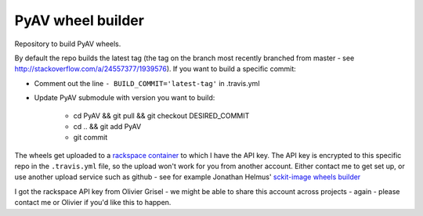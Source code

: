 ##################
PyAV wheel builder
##################

Repository to build PyAV wheels.

By default the repo builds the latest tag (the tag on the branch most recently
branched from master - see http://stackoverflow.com/a/24557377/1939576). If you
want to build a specific commit:

* Comment out the line ``- BUILD_COMMIT='latest-tag'`` in .travis.yml
* Update PyAV submodule with version you want to build:

    * cd PyAV && git pull && git checkout DESIRED_COMMIT
    * cd .. && git add PyAV
    * git commit


The wheels get uploaded to a `rackspace container
<http://a365fff413fe338398b6-1c8a9b3114517dc5fe17b7c3f8c63a43.r19.cf2.rackcdn.com>`_
to which I have the API key.  The API key is encrypted to this specific repo
in the ``.travis.yml`` file, so the upload won't work for you from another
account.  Either contact me to get set up, or use another upload service such as
github - see for example Jonathan Helmus' `sckit-image wheels builder
<https://github.com/jjhelmus/scikit-image-ci-wheel-builder>`_

I got the rackspace API key from Olivier Grisel - we might be able to share
this account across projects - again - please contact me or Olivier if you'd
like this to happen.
